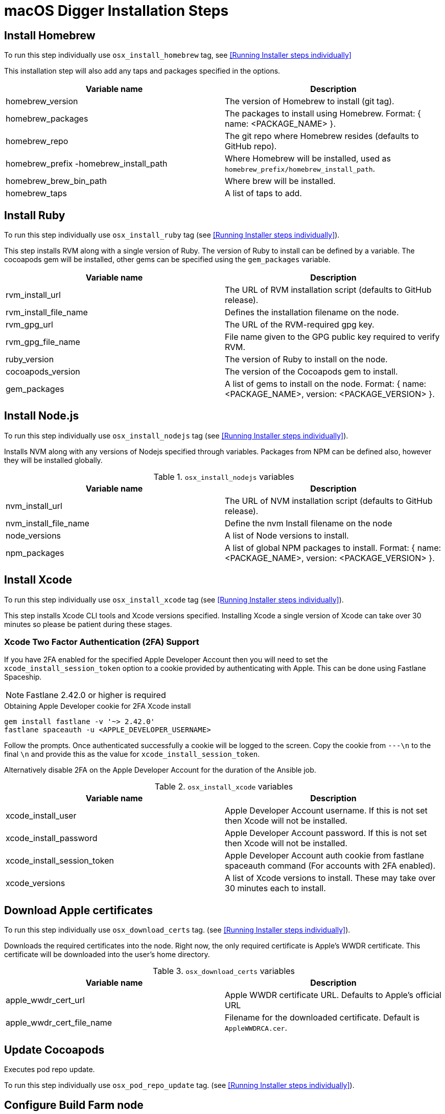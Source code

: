 = macOS Digger Installation Steps

== Install Homebrew

To run this step individually use
`osx_install_homebrew` tag, see <<Running Installer steps individually>>

This installation step will also add any taps and packages specified in the options.


|===
| Variable name | Description

|homebrew_version
|The version of Homebrew to install (git tag).
|homebrew_packages
|The packages to install using Homebrew. Format: { name: <PACKAGE_NAME> }.
|homebrew_repo
|The git repo where Homebrew resides (defaults to GitHub repo).
|homebrew_prefix -homebrew_install_path
|Where Homebrew will be installed, used as
`homebrew_prefix/homebrew_install_path`.
|homebrew_brew_bin_path
|Where brew will be installed.
|homebrew_taps
|A list of taps to add.
|===

== Install Ruby

To run this step individually use `osx_install_ruby` tag (see <<Running Installer steps individually>>).

This step installs RVM along with a single version of Ruby. The version of Ruby to
install can be defined by a variable. The cocoapods gem will be installed,
other gems can be specified using the `gem_packages` variable.

|===
| Variable name | Description

|rvm_install_url
|The URL of RVM installation script (defaults to GitHub release).

|rvm_install_file_name
|Defines the installation filename on the node.

|rvm_gpg_url
|The URL of the RVM-required gpg key.

|rvm_gpg_file_name
|File name given to the GPG public key required to verify RVM.

|ruby_version
|The version of Ruby to install on the node.

|cocoapods_version
|The version of the Cocoapods gem to install.

|gem_packages
|A list of gems to install on the node.
Format: { name: <PACKAGE_NAME>, version: <PACKAGE_VERSION> }.
|===

== Install Node.js

To run this step individually use `osx_install_nodejs` tag (see <<Running Installer steps individually>>).

Installs NVM along with any versions of Nodejs specified through variables.
Packages from NPM can be defined also, however they will be installed globally.


.`osx_install_nodejs` variables
|===
| Variable name | Description

|nvm_install_url
|The URL of NVM installation script (defaults to GitHub release).
|nvm_install_file_name
|Define the nvm Install filename on the node
|node_versions
|A list of Node versions to install.
|npm_packages
|A list of global NPM packages to install.
Format: { name: <PACKAGE_NAME>, version: <PACKAGE_VERSION> }.
|===

== Install Xcode

To run this step individually use `osx_install_xcode` tag (see <<Running Installer steps individually>>).

This step installs Xcode CLI tools and Xcode versions specified. Installing Xcode a
single version of Xcode can take over 30 minutes so please be patient during
these stages.

=== Xcode Two Factor Authentication (2FA) Support
If you have 2FA enabled for the specified Apple Developer Account then
you will need to set the `xcode_install_session_token` option to a cookie
provided by authenticating with Apple. This can be done using Fastlane
Spaceship.


NOTE: Fastlane 2.42.0 or higher is required

.Obtaining Apple Developer cookie for 2FA Xcode install
----
gem install fastlane -v '~> 2.42.0'
fastlane spaceauth -u <APPLE_DEVELOPER_USERNAME>
----

Follow the prompts. Once authenticated successfully a cookie will be logged to
the screen. Copy the cookie from `---\n` to the final `\n` and provide this as
the value for `xcode_install_session_token`.

Alternatively disable 2FA on the Apple Developer Account for the duration of
the Ansible job.

.`osx_install_xcode` variables
|===
| Variable name | Description

|xcode_install_user
|Apple Developer Account username. If this is not set then Xcode will not be
installed.
|xcode_install_password
|Apple Developer Account password. If this is not set then Xcode will not be
installed.
|xcode_install_session_token
|Apple Developer Account auth cookie from fastlane spaceauth command (For
accounts with 2FA enabled).
|xcode_versions
|A list of Xcode versions to install. These may take over 30 minutes each to
install.
|===

== Download Apple certificates

To run this step individually use `osx_download_certs` tag. (see <<Running Installer steps individually>>).

Downloads the required certificates into the node. Right now, the only
required certificate is Apple's WWDR certificate. This certificate will be
downloaded into the user's home directory.


.`osx_download_certs` variables
|===
| Variable name | Description

|apple_wwdr_cert_url
|Apple WWDR certificate URL. Defaults to Apple's official URL
|apple_wwdr_cert_file_name
|Filename for the downloaded certificate. Default is `AppleWWDRCA.cer`.
|===

== Update Cocoapods

Executes pod repo update.

To run this step individually use 
`osx_pod_repo_update` tag. (see <<Running Installer steps individually>>).

== Configure Build Farm node
To run this step individually use `osx_configure_buildfarm` tag.(see <<Running Installer steps individually>>).


This step creates a credential set in the Build Farm for the macOS nodes using the
provided keys. Add each machine as a node in the Build Farm, connecting through
SSH.

You will need to create a key pair using a tool such as ssh-keygen to allow the
Jenkins instance to connect with the macOS nodes. Below are the steps involved
in creating a key pair.

.Generating a key pair
----
# Run ssh-keygen. -b is the number of bits (2048 by default), -C is an optional
comment.
ssh-keygen -t rsa -b 4096 -C "Digger-Jenkins-MacOS-Credentials"

# You'll be prompted to select a location for the key pair along with a name.
> Enter file in which to save the key:
> ~/.ssh/digger_macos_rsa

# You'll be asked to select a passphrase.
> Enter passphrase (empty for no passphrase):
> mySecurePassword

# Your key pair will then be available under the specified directory with the
# specified name.
> ls ~/.ssh/
digger_macos_rsa
digger_macos_rsa.pub
----

.`osx_configure_buildfarm` variables
|===
| Variable name | Description

|credential_private_key
|Private key stored in Jenkins and used to SSH into the macOS node. If this is not set then a key pair will be generated.
|credential_public_key
|Public key of the pair. If this is not set then a key pair will be generated.
|credential_passphrase
|Passphrase of the private key. This is stored in Jenkins and used to SSH into the macOS node. If this is not set the private key will not be password protected.
|buildfarm_node_port
|The port used to connect to the macOS node. Default is `22`.
|buildfarm_node_root_dir
|Path to Jenkins root folder. Default is `/Users/jenkins`. 
|buildfarm_credential_id
|Identifier for the Jenkins credential object. Default is
`macOS_buildfarm_cred`.
|buildfarm_credential_description
|Description of the Jenkins credential object.
|buildfarm_node_name
|Name of the slave/node in Jenkins. Default is `macOS (<node_host_address>)`.
|buildfarm_node_labels
|List of labels assigned to the macOS node. Default is `ios`. 
|buildfarm_user_id
|Jenkins user ID. Default is `admin`.
|buildfarm_node_executors
|Number of executors (Jenkins configuration) on the macOS node. Default is
`1`. There is currently no build isolation with the macOS node meaning there is
no guaranteed support for concurrent builds. This value should not be changed
unless you are certain all apps will be built with the same signature
credentials.
|buildfarm_node_description
|Description of the macOS node in Jenkins.
|buildfarm_node_mode <MODE>
|How the macOS node should be utilised. The following options are available:
|<MODE> = NORMAL
|Use this node as much as possible
|<MODE> = EXCLUSIVE
|Only build jobs with labels matching this node will use this node.

|===

.Other variables
|===
| Variable name | Description

|remote_tmp_dir
|A directory where downloaded scripts and other miscellaneous files can be
stored for the duration of the job.
|project_name
|Name of the Jenkins project in OpenShift. Defaults to `jenkins`.
|===